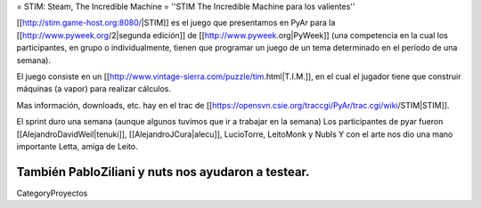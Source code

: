 = STIM: Steam, The Incredible Machine =
''STIM The Incredible Machine para los valientes''

[[http://stim.game-host.org:8080/|STIM]] es el juego que presentamos en PyAr para la [[http://www.pyweek.org/2|segunda edición]] de [[http://www.pyweek.org|PyWeek]] (una competencia en la cual los participantes, en grupo o individualmente, tienen que programar un juego de un tema determinado en el período de una semana).

El juego consiste en un [[http://www.vintage-sierra.com/puzzle/tim.html|T.I.M.]], en el cual el jugador tiene que construir máquinas (a vapor) para realizar cálculos. 


Mas información, downloads, etc. hay en el trac de [[https://opensvn.csie.org/traccgi/PyAr/trac.cgi/wiki/STIM|STIM]].

El sprint duro una semana (aunque algunos tuvimos que ir a trabajar en la semana)
Los participantes de pyar fueron [[AlejandroDavidWeil|tenuki]], [[AlejandroJCura|alecu]], LucioTorre, LeitoMonk y NubIs
Y con el arte nos dio una mano importante Letta, amiga de Leito.

También PabloZiliani y nuts nos ayudaron a testear.
----
CategoryProyectos
